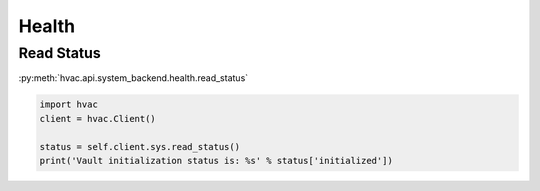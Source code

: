 Health
======


Read Status
-----------

:py:meth:`hvac.api.system_backend.health.read_status`

.. code:: python

	import hvac
	client = hvac.Client()

	status = self.client.sys.read_status()
	print('Vault initialization status is: %s' % status['initialized'])
